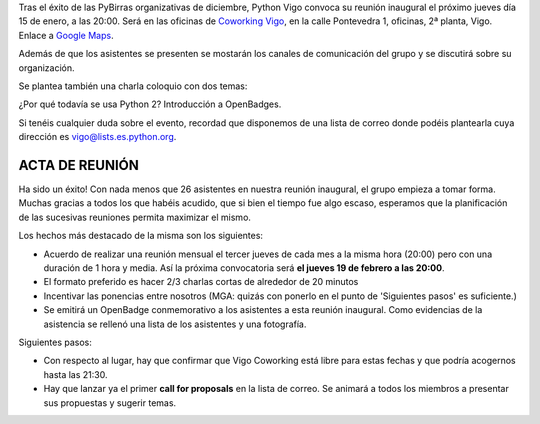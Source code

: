 .. title: Reunión del Grupo el 15/01/2015
.. slug: reunion-15012015
.. date: 2015-01-08 22:25:00 UTC+01:00
.. tags: python
.. link: 
.. description: Reunión del grupo Python Vigo el 15/01/2015
.. type: text
.. author: Luis González Fernández


Tras el éxito de las PyBirras organizativas de diciembre, Python Vigo convoca su reunión inaugural el próximo jueves día 15 de enero, a las 20:00. Será en las oficinas de `Coworking Vigo`_, en la calle Pontevedra 1, oficinas, 2ª planta, Vigo. Enlace a `Google Maps`_. 

Además de que los asistentes se presenten se mostarán los canales de comunicación del grupo y se discutirá sobre su organización. 

Se plantea también una charla coloquio con dos temas: 

¿Por qué todavía se usa Python 2? 
Introducción a OpenBadges. 

Si tenéis cualquier duda sobre el evento, recordad que disponemos de una lista de correo donde podéis 
plantearla cuya dirección es vigo@lists.es.python.org.


ACTA DE REUNIÓN
---------------

Ha sido un éxito!  Con nada menos que 26 asistentes en nuestra reunión inaugural, el grupo empieza a tomar forma. Muchas gracias a todos los que habéis acudido, que si bien el tiempo fue algo escaso, esperamos que la planificación de las sucesivas reuniones permita maximizar el mismo.

Los hechos más destacado de la misma son los siguientes:

- Acuerdo de realizar una reunión mensual el tercer jueves de cada mes a la misma hora (20:00) pero con una duración de 1 hora y media. Así la próxima convocatoria será **el jueves 19 de febrero a las 20:00**.

- El formato preferido es hacer 2/3 charlas cortas de alrededor de 20 minutos

- Incentivar las ponencias entre nosotros (MGA: quizás con ponerlo en el punto de 'Siguientes pasos' es suficiente.)

- Se emitirá un OpenBadge conmemorativo a los asistentes a esta reunión inaugural. Como evidencias de la asistencia se rellenó una lista de los asistentes y una fotografía.


Siguientes pasos:

- Con respecto al lugar, hay que confirmar que Vigo Coworking está libre para estas fechas y que podría acogernos hasta las 21:30.
- Hay que lanzar ya el primer **call for proposals** en la lista de correo. Se animará a todos los miembros a presentar sus propuestas y sugerir temas.



.. _`Coworking Vigo`: http://www.coworking-vigo.com/
.. _`Google Maps`: https://www.google.com/maps/place/R%C3%BAa+de+Pontevedra,+1,+36201+Vigo,+Pontevedra,+Spain/@42.2387835,-8.7194253,3a,52.5y,119h,90t/data=!3m4!1e1!3m2!1sDuIyXrsU7yEPjpeSiGlzrA!2e0!4m2!3m1!1s0xd2f6269e0e5f6bd:0x1e6199b394ce2af2!6m1!1e1

